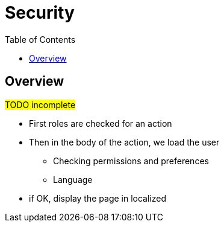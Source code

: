 = Security
:taack-category: 11|doc/UserGuide
:toc:
:source-highlighter: rouge

== Overview

#TODO incomplete#

- First roles are checked for an action
- Then in the body of the action, we load the user
** Checking permissions and preferences
** Language
- if OK, display the page in localized